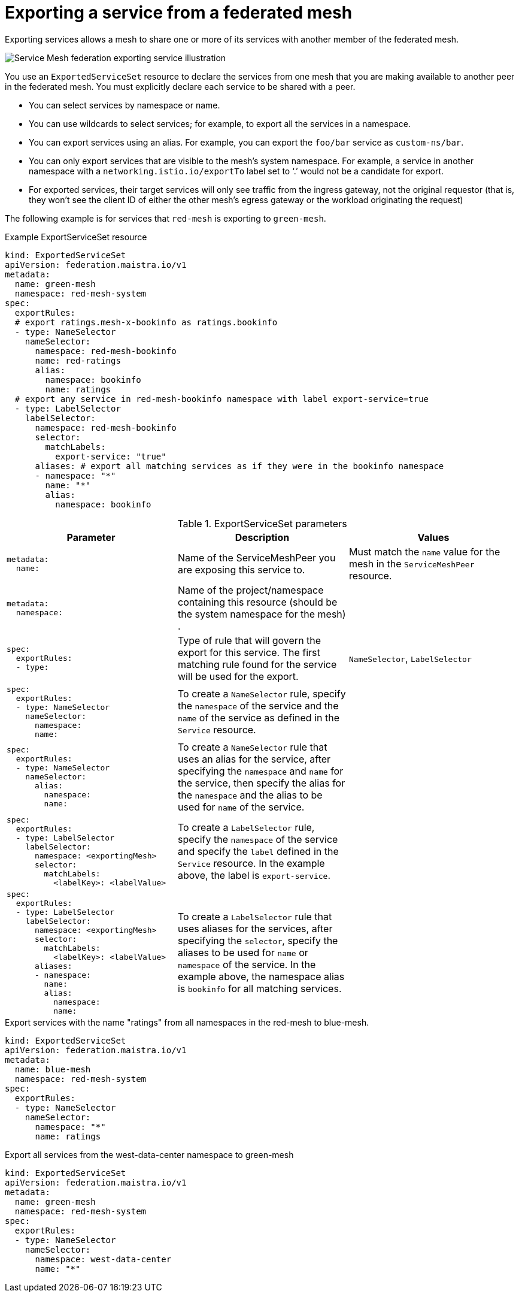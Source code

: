 ////
This module included in the following assemblies:
* service_mesh/v2x/ossm-federation.adoc
////

[id="ossm-federation-config-export_{context}"]
= Exporting a service from a federated mesh

Exporting services allows a mesh to share one or more of its services with another member of the federated mesh.

image::ossm-federation-export-service.png[Service Mesh federation exporting service illustration]

You use an `ExportedServiceSet` resource to declare the services from one mesh that you are making available to another peer in the federated mesh. You must explicitly declare each service to be shared with a peer.

* You can select services by namespace or name.
* You can use wildcards to select services; for example, to export all the services in a namespace.
* You can export services using an alias. For example, you can export the `foo/bar` service as `custom-ns/bar`.
// Need non foo/bar example above
* You can only export services that are visible to the mesh’s system namespace. For example, a service in another namespace with a `networking.istio.io/exportTo` label set to ‘.’ would not be a candidate for export.
* For exported services, their target services will only see traffic from the ingress gateway, not the original requestor (that is, they won’t see the client ID of either the other mesh’s egress gateway or the workload originating the request)

The following example is for services that `red-mesh` is exporting to `green-mesh`.

.Example ExportServiceSet resource
[source,yaml]
----
kind: ExportedServiceSet
apiVersion: federation.maistra.io/v1
metadata:
  name: green-mesh
  namespace: red-mesh-system
spec:
  exportRules:
  # export ratings.mesh-x-bookinfo as ratings.bookinfo
  - type: NameSelector
    nameSelector:
      namespace: red-mesh-bookinfo
      name: red-ratings
      alias:
        namespace: bookinfo
        name: ratings
  # export any service in red-mesh-bookinfo namespace with label export-service=true
  - type: LabelSelector
    labelSelector:
      namespace: red-mesh-bookinfo
      selector:
        matchLabels:
          export-service: "true"
      aliases: # export all matching services as if they were in the bookinfo namespace
      - namespace: "*"
        name: "*"
        alias:
          namespace: bookinfo
----

.ExportServiceSet parameters
[options="header"]
[cols="l, a, a"]
|===
|Parameter |Description |Values
|metadata:
  name:
|Name of the ServiceMeshPeer you are exposing this service to.
|Must match the `name` value for the mesh in the `ServiceMeshPeer` resource.

|metadata:
  namespace:
|Name of the project/namespace containing this resource (should be the system namespace for the mesh) .
|

|spec:
  exportRules:
  - type:
|Type of rule that will govern the export for this service. The first matching rule found for the service will be used for the export.
|`NameSelector`, `LabelSelector`

|spec:
  exportRules:
  - type: NameSelector
    nameSelector:
      namespace:
      name:
|To create a `NameSelector` rule, specify the `namespace` of the service and the `name` of the service as defined in the `Service` resource.
|

|spec:
  exportRules:
  - type: NameSelector
    nameSelector:
      alias:
        namespace:
        name:
|To create a `NameSelector` rule that uses an alias for the service, after specifying the `namespace` and `name` for the service, then specify the alias for the `namespace` and the alias to be used for `name` of the service.
|

|spec:
  exportRules:
  - type: LabelSelector
    labelSelector:
      namespace: <exportingMesh>
      selector:
        matchLabels:
          <labelKey>: <labelValue>
|To create a `LabelSelector` rule, specify the `namespace` of the service and specify the `label` defined in the `Service` resource. In the example above, the label is `export-service`.
|

|spec:
  exportRules:
  - type: LabelSelector
    labelSelector:
      namespace: <exportingMesh>
      selector:
        matchLabels:
          <labelKey>: <labelValue>
      aliases:
      - namespace:
        name:
        alias:
          namespace:
          name:
|To create a `LabelSelector` rule that uses aliases for the services, after specifying the `selector`, specify the aliases to be used for `name` or `namespace` of the service. In the example above, the namespace alias is `bookinfo` for all matching services.
|
|===



.Export services with the name "ratings" from all namespaces in the red-mesh to blue-mesh.
[source,yaml]
----
kind: ExportedServiceSet
apiVersion: federation.maistra.io/v1
metadata:
  name: blue-mesh
  namespace: red-mesh-system
spec:
  exportRules:
  - type: NameSelector
    nameSelector:
      namespace: "*"
      name: ratings
----

.Export all services from the west-data-center namespace to green-mesh
[source,yaml]
----
kind: ExportedServiceSet
apiVersion: federation.maistra.io/v1
metadata:
  name: green-mesh
  namespace: red-mesh-system
spec:
  exportRules:
  - type: NameSelector
    nameSelector:
      namespace: west-data-center
      name: "*"
----
